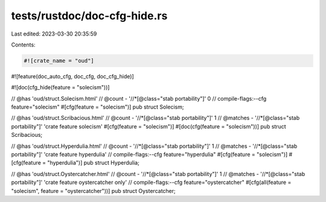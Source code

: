 tests/rustdoc/doc-cfg-hide.rs
=============================

Last edited: 2023-03-30 20:35:59

Contents:

.. code-block:: rs

    #![crate_name = "oud"]
#![feature(doc_auto_cfg, doc_cfg, doc_cfg_hide)]

#![doc(cfg_hide(feature = "solecism"))]

// @has 'oud/struct.Solecism.html'
// @count   - '//*[@class="stab portability"]' 0
// compile-flags:--cfg feature="solecism"
#[cfg(feature = "solecism")]
pub struct Solecism;

// @has 'oud/struct.Scribacious.html'
// @count   - '//*[@class="stab portability"]' 1
// @matches - '//*[@class="stab portability"]' 'crate feature solecism'
#[cfg(feature = "solecism")]
#[doc(cfg(feature = "solecism"))]
pub struct Scribacious;

// @has 'oud/struct.Hyperdulia.html'
// @count   - '//*[@class="stab portability"]' 1
// @matches - '//*[@class="stab portability"]' 'crate feature hyperdulia'
// compile-flags:--cfg feature="hyperdulia"
#[cfg(feature = "solecism")]
#[cfg(feature = "hyperdulia")]
pub struct Hyperdulia;

// @has 'oud/struct.Oystercatcher.html'
// @count   - '//*[@class="stab portability"]' 1
// @matches - '//*[@class="stab portability"]' 'crate feature oystercatcher only'
// compile-flags:--cfg feature="oystercatcher"
#[cfg(all(feature = "solecism", feature = "oystercatcher"))]
pub struct Oystercatcher;


